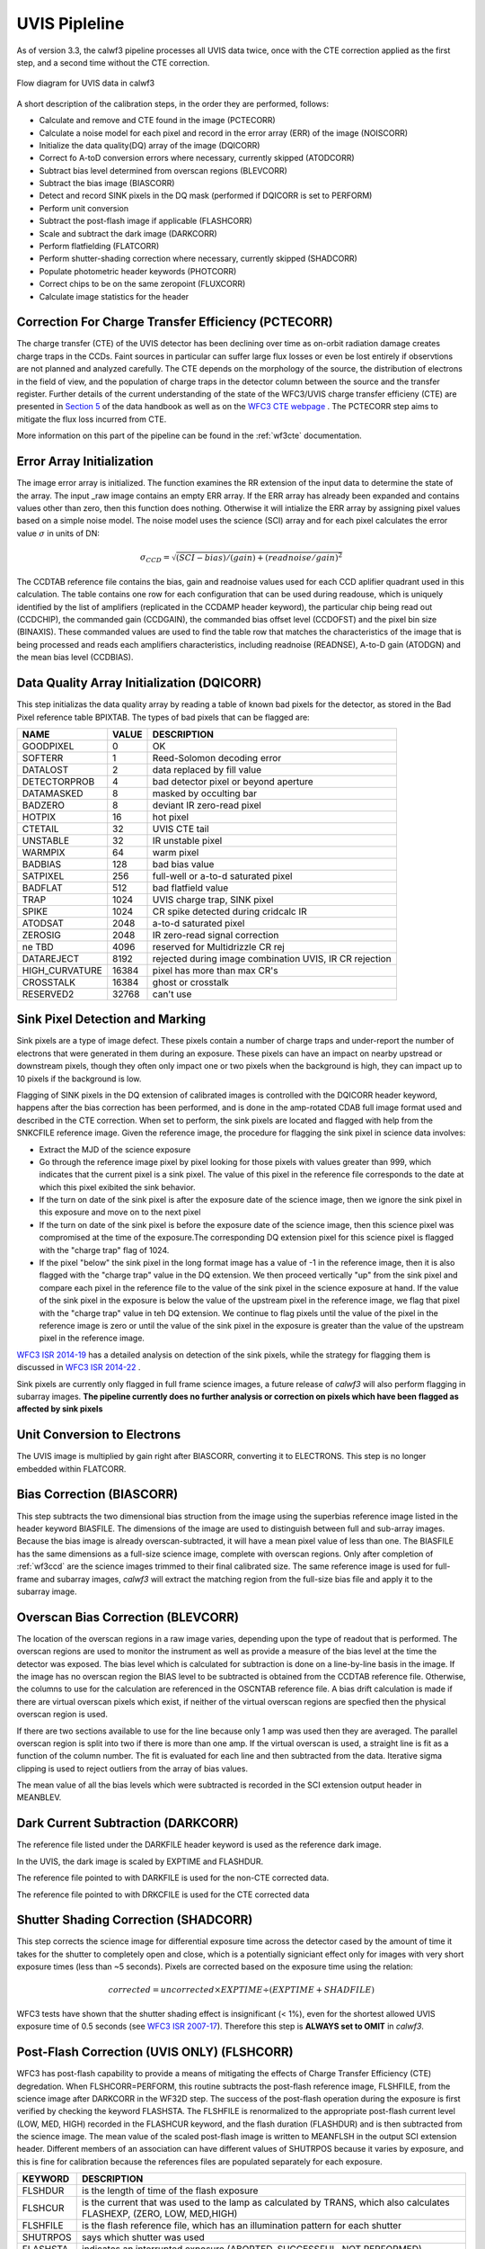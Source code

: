 .. _uvis_pipeline:

UVIS Pipleline
==============

As of version 3.3, the calwf3 pipeline processes all UVIS data twice, once with the CTE correction applied as the first step, and a second time without the CTE correction.


.. _uvisflow:

.. figure:: images/cte_nocte.png
    :align: center
    :alt: Flow diagram for UVIS data using calwf3

    Flow diagram for UVIS data in calwf3



A short description of the calibration steps, in the order they are performed, follows:

* Calculate and remove and CTE found in the image (PCTECORR)
* Calculate a noise model for each pixel and record in the error array (ERR) of the image (NOISCORR)
* Initialize the data quality(DQ) array of the image (DQICORR)
* Correct fo A-toD conversion errors where necessary, currently skipped (ATODCORR)
* Subtract bias level determined from overscan regions (BLEVCORR)
* Subtract the bias image (BIASCORR)
* Detect and record SINK pixels in the DQ mask (performed if DQICORR is set to PERFORM)
* Perform unit conversion 
* Subtract the post-flash image if applicable (FLASHCORR)
* Scale and subtract the dark image (DARKCORR)
* Perform flatfielding (FLATCORR)
* Perform shutter-shading correction where necessary, currently skipped (SHADCORR)
* Populate photometric header keywords (PHOTCORR)
* Correct chips to be on the same zeropoint (FLUXCORR)
* Calculate image statistics for the header


Correction For Charge Transfer Efficiency (PCTECORR)
----------------------------------------------------
The charge transfer (CTE) of the UVIS detector has been declining over time as on-orbit radiation damage creates charge traps in the CCDs. Faint sources in particular can suffer large flux losses or even be lost entirely if observtions are not planned and analyzed carefully. The CTE depends on the morphology of the source, the distribution of electrons in the field of view, and the population of charge traps in the detector column between the source and the transfer register. Further details of the current understanding of the state of the WFC3/UVIS charge transfer efficieny (CTE) are presented in `Section 5 <http://www.stsci.edu/hst/wfc3/documents/handbooks/currentIHB/c05_detector5.html#392274>`_  of the data handbook as well as on the `WFC3 CTE webpage <http://www.stsci.edu/hst/wfc3/ins_performance/CTE/>`_ .  The PCTECORR step aims to mitigate the flux loss incurred from CTE. 

More information on this part of the pipeline can be found in the :ref:`wf3cte` documentation.


Error Array Initialization
--------------------------

The image error array is initialized. The function examines the RR extension of the input data to determine the state of the array. The input _raw image contains an empty ERR array. If the ERR array has already been expanded and contains values other than zero, then this function does nothing. Otherwise it will intialize the ERR array by assigning pixel values based on a simple noise model. The noise model uses the science (SCI) array and for each pixel calculates the error value :math:`\sigma` in units of DN:

.. math::

    \sigma_{CCD} = \sqrt{(SCI-bias)/(gain) + (readnoise/gain)^{2}}

The CCDTAB reference file contains the bias, gain and readnoise values used for each CCD aplifier quadrant used in this calculation. The table contains one row for each configuration that can be used during readouse, which is uniquely identified by the list of amplifiers (replicated in the CCDAMP header keyword), the particular chip being read out (CCDCHIP), the commanded gain (CCDGAIN), the commanded bias offset level (CCDOFST) and the pixel bin size (BINAXIS). These commanded values are used to find the table row that matches the characteristics of the image that is being processed and reads each amplifiers characteristics, including readnoise (READNSE), A-to-D gain (ATODGN) and the mean bias level (CCDBIAS).

 
Data Quality Array Initialization (DQICORR)
-------------------------------------------

This step initializas the data quality array by reading a table of known bad pixels for the detector, as stored in the Bad Pixel reference table BPIXTAB. The types of bad pixels that can be flagged are:

=============== ======  =======================================================
NAME            VALUE   DESCRIPTION
=============== ======  =======================================================
GOODPIXEL        0      OK 
SOFTERR          1      Reed-Solomon decoding error 
DATALOST         2      data replaced by fill value 
DETECTORPROB     4      bad detector pixel or beyond aperture 
DATAMASKED       8      masked by occulting bar 
BADZERO          8      deviant IR zero-read pixel 
HOTPIX           16     hot pixel 
CTETAIL          32     UVIS CTE tail 
UNSTABLE         32     IR unstable pixel 
WARMPIX          64     warm pixel 
BADBIAS          128    bad bias value
SATPIXEL         256    full-well or a-to-d saturated pixel 
BADFLAT          512    bad flatfield value 
TRAP             1024   UVIS charge trap, SINK pixel 
SPIKE            1024   CR spike detected during cridcalc IR 
ATODSAT          2048   a-to-d saturated pixel 
ZEROSIG          2048   IR zero-read signal correction 
ne TBD           4096   reserved for Multidrizzle CR rej 
DATAREJECT       8192   rejected during image combination UVIS, IR CR rejection
HIGH_CURVATURE   16384  pixel has more than max CR's
CROSSTALK        16384  ghost or crosstalk
RESERVED2        32768  can't use
=============== ======  =======================================================

Sink Pixel Detection and Marking
--------------------------------

Sink pixels are a type of image defect. These pixels contain a number of charge traps and under-report the number of electrons that were generated in them during an exposure. These pixels can have an impact on nearby upstread or downstream pixels, though they often only impact one or two pixels when the background is high, they can impact up to 10 pixels if the background is low. 

Flagging of SINK pixels in the DQ extension of calibrated images is controlled with the DQICORR header keyword, happens after the bias correction has been performed, and is done in the amp-rotated CDAB full image format used and described in the CTE correction. When set to perform, the sink pixels are located and flagged with help from the SNKCFILE reference image. Given the reference image, the procedure for flagging the sink pixel in science data involves:

* Extract the MJD of the science exposure
* Go through the reference image pixel by pixel looking for those pixels with values greater than 999, which indicates that the current pixel is a sink pixel. The value of this pixel in the reference file corresponds to the date at which this pixel exibited the sink behavior.
* If the turn on date of the sink pixel is after the exposure date of the science image, then we ignore the sink pixel in this exposure and move on to the next pixel
* If the turn on date of the sink pixel is before the exposure date of the science image, then this science pixel was compromised at the time of the exposure.The corresponding DQ extension pixel for this science pixel is flagged with the "charge trap" flag of 1024. 
* If the pixel "below" the sink pixel in the long format image has a value of -1 in the reference image, then it is also flagged with the "charge trap" value in the DQ extension. We then proceed vertically "up" from the sink pixel and compare each pixel in the reference file to the value of the sink pixel in the science exposure at hand. If the value of the sink pixel in the exposure is below the value of the upstream pixel in the reference image, we flag that pixel with the "charge trap" value in teh DQ extension. We continue to flag pixels until the value of the pixel in the reference image is zero or until the value of the sink pixel in the exposure is greater than the value of the upstream pixel in the reference image.


`WFC3 ISR 2014-19 <http://www.stsci.edu/hst/wfc3/documents/ISRs/WFC3-2014-19.pdf>`_ has a detailed analysis on detection of the sink pixels, while the strategy for flagging them is discussed in `WFC3 ISR 2014-22 <http://www.stsci.edu/hst/wfc3/documents/ISRs/WFC3-2014-22.pdf>`_ .

Sink pixels are currently only flagged in full frame science images, a future release of `calwf3` will also perform flagging in subarray images.
**The pipeline currently does no further analysis or correction on pixels which have been flagged as affected by sink pixels**



Unit Conversion to Electrons
----------------------------

The UVIS image is multiplied by gain right after BIASCORR, converting it to ELECTRONS. This step is no longer embedded within FLATCORR.


Bias Correction (BIASCORR)
--------------------------

This step subtracts the two dimensional bias struction from the image using the superbias reference image listed in the header keyword BIASFILE. The dimensions of the image are used to distinguish between full and sub-array images. Because the bias image is already overscan-subtracted, it will have a mean pixel value of less than one. The BIASFILE has the same dimensions as a full-size science image, complete with overscan regions. Only after completion of :ref:`wf3ccd` are the science images trimmed to their final calibrated size. The same reference image is used for full-frame and subarray images, `calwf3` will extract the matching region from the full-size bias file and apply it to the subarray image.


Overscan Bias Correction (BLEVCORR)
-----------------------------------

The location of the overscan regions in a raw image varies, depending upon the type of readout that is performed. The overscan regions are used to monitor the instrument as well as provide a measure of the bias level at the time the detector was exposed. The bias level which is calculated for subtraction is done on a line-by-line basis in the image. If the image has no overscan region the BIAS level to be subtracted is obtained from the CCDTAB reference file. Otherwise, the columns to use for the calculation are referenced in the OSCNTAB reference file. A bias drift calculation is made if there are virtual overscan pixels which exist, if neither of the virtual overscan regions are specfied then the physical overscan region is used. 

If there are two sections available to use for the line because only 1 amp was used then they are averaged. The parallel overscan region is split into two if there is more than one amp. If the virtual overscan is used, a straight line is fit as a function of the column number. The fit is evaluated for each line and then subtracted from the data.  Iterative sigma clipping is used to reject outliers from the array of bias values.

The mean value of all the bias levels which were subtracted is recorded in the SCI extension output header in MEANBLEV.


Dark Current Subtraction (DARKCORR)
-----------------------------------

The reference file listed under the DARKFILE header keyword is used as the reference dark image.

In the UVIS, the dark image is scaled by EXPTIME and FLASHDUR.

The reference file pointed to with DARKFILE is used for the non-CTE corrected data.

The reference file pointed to with DRKCFILE is used for the CTE corrected data

Shutter Shading Correction (SHADCORR)
-------------------------------------

This step corrects the science image for differential exposure time across the detector cased by the amount of time it takes for the shutter to completely open and close, which is a potentially signiciant effect only for images with very short exposure times (less than ~5 seconds). Pixels are corrected based on the exposure time using the relation:

.. math::

    corrected = uncorrected \times EXPTIME \div (EXPTIME + SHADFILE)
    
    
WFC3 tests have shown that the shutter shading effect is insignificant (< 1%), even for the shortest allowed UVIS exposure time of 0.5 seconds (see `WFC3 ISR 2007-17 <http://www.stsci.edu/hst/wfc3/documents/ISRs/WFC3-2007-17.pdf>`_). Therefore this step is **ALWAYS set to OMIT** in `calwf3`.


Post-Flash Correction (UVIS ONLY) (FLSHCORR)
--------------------------------------------

WFC3 has post-flash capability to provide a means of mitigating the effects of Charge Transfer Efficiency (CTE) degredation.  When FLSHCORR=PERFORM, this routine subtracts the post-flash reference image, FLSHFILE, from the science image after DARKCORR in the WF32D step. The success of the post-flash operation during the exposure is first verified by checking the keyword FLASHSTA. The FLSHFILE is renormalized to the appropriate post-flash current level (LOW, MED, HIGH) recorded in the FLASHCUR keyword, and the flash duration (FLASHDUR) and is then subtracted from the science image. The mean value of the scaled post-flash image is written to MEANFLSH in the output SCI extension header. Different members of an association can have different values of SHUTRPOS because it varies by exposure, and this is fine for calibration because the references files are populated separately for each exposure.

=========   =======================================================================================================================
KEYWORD     DESCRIPTION
=========   =======================================================================================================================
FLSHDUR     is the length of time of the flash exposure
FLSHCUR     is the current that was used to the lamp as calculated by TRANS, which also calculates FLASHEXP, (ZERO, LOW, MED,HIGH)
FLSHFILE    is the flash reference file, which has an illumination pattern for each shutter
SHUTRPOS    says which shutter was used
FLASHSTA    indicates an interrupted exposure (ABORTED, SUCCESSFUL, NOT PERFORMED)
FLASHLVL    post flash level in electrons
MEANFLSH    the mean level which `calwf3` calculated and then subtracted
=========   =======================================================================================================================


Futher reading:
    * `WFC3 Post-Flash Calibration ISR <http://www.stsci.edu/hst/wfc3/documents/ISRs/WFC3-2013-12.pdf>`_ 
    * `CTE-Loss Mitigation Before Data Acquisition <http://www.stsci.edu/hst/wfc3/documents/handbooks/currentIHB/c06_uvis10.html#439394>`_ 

FLATCORR
--------
Correct the image for pixel quantum efficiency using the reference image specified by the FLATFILE keyword in the header.
Conversion from DN to ELECTRONS no longer depends on FLATCORR=PERFORM, all images are converted appropriately. 

This actually consists of correction using up to 3 reference flat images:

* PFLTCORR: apply a pixel-to-pixel flat (ground flats)
* DFLTCORR: apply a delta flat, applies any needed changes to the small-scale PFLTFILE
* LFLTCORR: apply a low order flat, correcting for large scale sensativity variations (on-orbit)

The pipeline is currently only using the P-flats. If two or more reference files are specified, they are read in line-by-line and multiplied together to form a combined flatfield correction image.

Subarray science images use the same reference file as the full-frame images; `calwf3` will extract the appropriate region from the reference file and apply it to the subarray input image.

Photometry Keywords (PHOTCORR)
------------------------------

The PHOTCORR step is performed using tables of precomputed values instead of calls to SYNPHOT, it uses the reference table specified in the IMPHTTAB header keyword. Each DETECTOR uses a different table.

If you do not wish to use this feature, set the header keyword PHOTCORR to OMIT. However, if you intend to use the FLUXCORR step, then PHOTCORR must be set to PERFORM as well.


* PHOTFNU: the inverse sensitivity in units of :math: Jansky sec electron^{-1}`
* PHOTFLAM: the inverse sensistiy in units of :math:`ergs\  cm^{-2} A^{-1} electron^{-1}`
* PHOTPLAM: the bandpass pivot wavelength
* PHOTBW: the bandpass RMS width
* PHTFLAM1: the inverse sensistiy in units of :math:`ergs cm^{-2} A^{-1} electron^{-1}`
* PHTFLAM2: the inverse sensistiy in units of :math:`ergs cm^{-2} A^{-1} electron^{-1}`



For versions 3.3 and beyond, the value PHOTFNU is calculated specific for each UVIS chip, see the section on FLUXCORR for more information.

The SCI headers for each chip contain the PHOTFNU keyword, which is valid for its respective chip, where PHOTFNU is calculated as:

For UVIS 1:  :math:`photfnu = 3.33564e^{4} * PHTFLAM1 * PHOTPLAM^{2}`

For UVIS 2:  :math:`photfnu = 3.33564e^{4} * PHTFLAM2 * PHOTPLAM^{2}`
    
    

The IMPHTTAB file format for WFC3 UVIS is as follows:

::

        EXT#  FITSNAME      FILENAME              EXTVE DIMENS       BITPI OBJECT       

        0     z7n21066i_imp z7n21066i_imp.fits                       16                 
        1       BINTABLE    PHOTFLAM              1     5Fx256R                         
        2       BINTABLE    PHOTPLAM              1     5Fx256R                         
        3       BINTABLE    PHOTBW                1     5Fx256R                         
        4       BINTABLE    PHTFLAM1              1     5Fx256R                         
        5       BINTABLE    PHTFLAM2              1     5Fx256R                         


where each extension contains the photometry keyword information for that specific header keyword. The rows in the tables are split on observation mode. 



Flux normalization for UVIS1 and UVIS2 (FLUXCORR)
-------------------------------------------------
The FLUXCORR step was added in calwf3 v3.1.2 as a way to scale the UVIS chips 
so that the flux correction over both chips is uniform. This requires new keywords 
which specify new PHOTFLAM values to use for each chip as well as a keyword to specify the scaling factor 
for the chips. New flatfields must be used and will replace the old flatfields in CDBS but the change will
not be noticable to users. Users should be aware that flatfield images used in conjunction with v3.2.1
of the software should not be used with older versions as the data, and vice versa will be scaled incorrectly. 

The new keywords include:

* PHTFLAM1: The FLAM for UVIS 1 
* PHTFLAM2: The FLAM for UVIS 2
* PHTRATIO: The ratio: PHTFLAM2 / PHTFLAM1, which is calculated by calwf3 and is multiplied with UVIS2 (SCI,1 in the data file)
 

In order for FLUXCORR to work properly the value of PHOTCORR must also be set to perform since this populates
the header of the data with the keywords FLUXCORR requires to compute the PHTRATIO.

This step is performed by default in the pipeline and the PHOTFLAM keyword will be valid for both chips after the correction has been applied.
    
